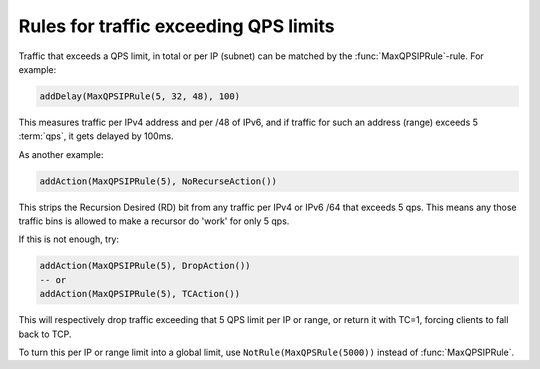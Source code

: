 Rules for traffic exceeding QPS limits
======================================

Traffic that exceeds a QPS limit, in total or per IP (subnet) can be matched by the :func:`MaxQPSIPRule`-rule. For example:

.. code-block:: lua

  addDelay(MaxQPSIPRule(5, 32, 48), 100)

This measures traffic per IPv4 address and per /48 of IPv6, and if traffic for such an address (range) exceeds 5 :term:`qps`, it gets delayed by 100ms.

As another example:

.. code-block:: lua

  addAction(MaxQPSIPRule(5), NoRecurseAction())

This strips the Recursion Desired (RD) bit from any traffic per IPv4 or IPv6 /64 that exceeds 5 qps. This means any those traffic bins is allowed to make a recursor do 'work' for only 5 qps.

If this is not enough, try:

.. code-block:: lua

  addAction(MaxQPSIPRule(5), DropAction())
  -- or
  addAction(MaxQPSIPRule(5), TCAction())

This will respectively drop traffic exceeding that 5 QPS limit per IP or range, or return it with TC=1, forcing clients to fall back to TCP.

To turn this per IP or range limit into a global limit, use ``NotRule(MaxQPSRule(5000))`` instead of :func:`MaxQPSIPRule`.
